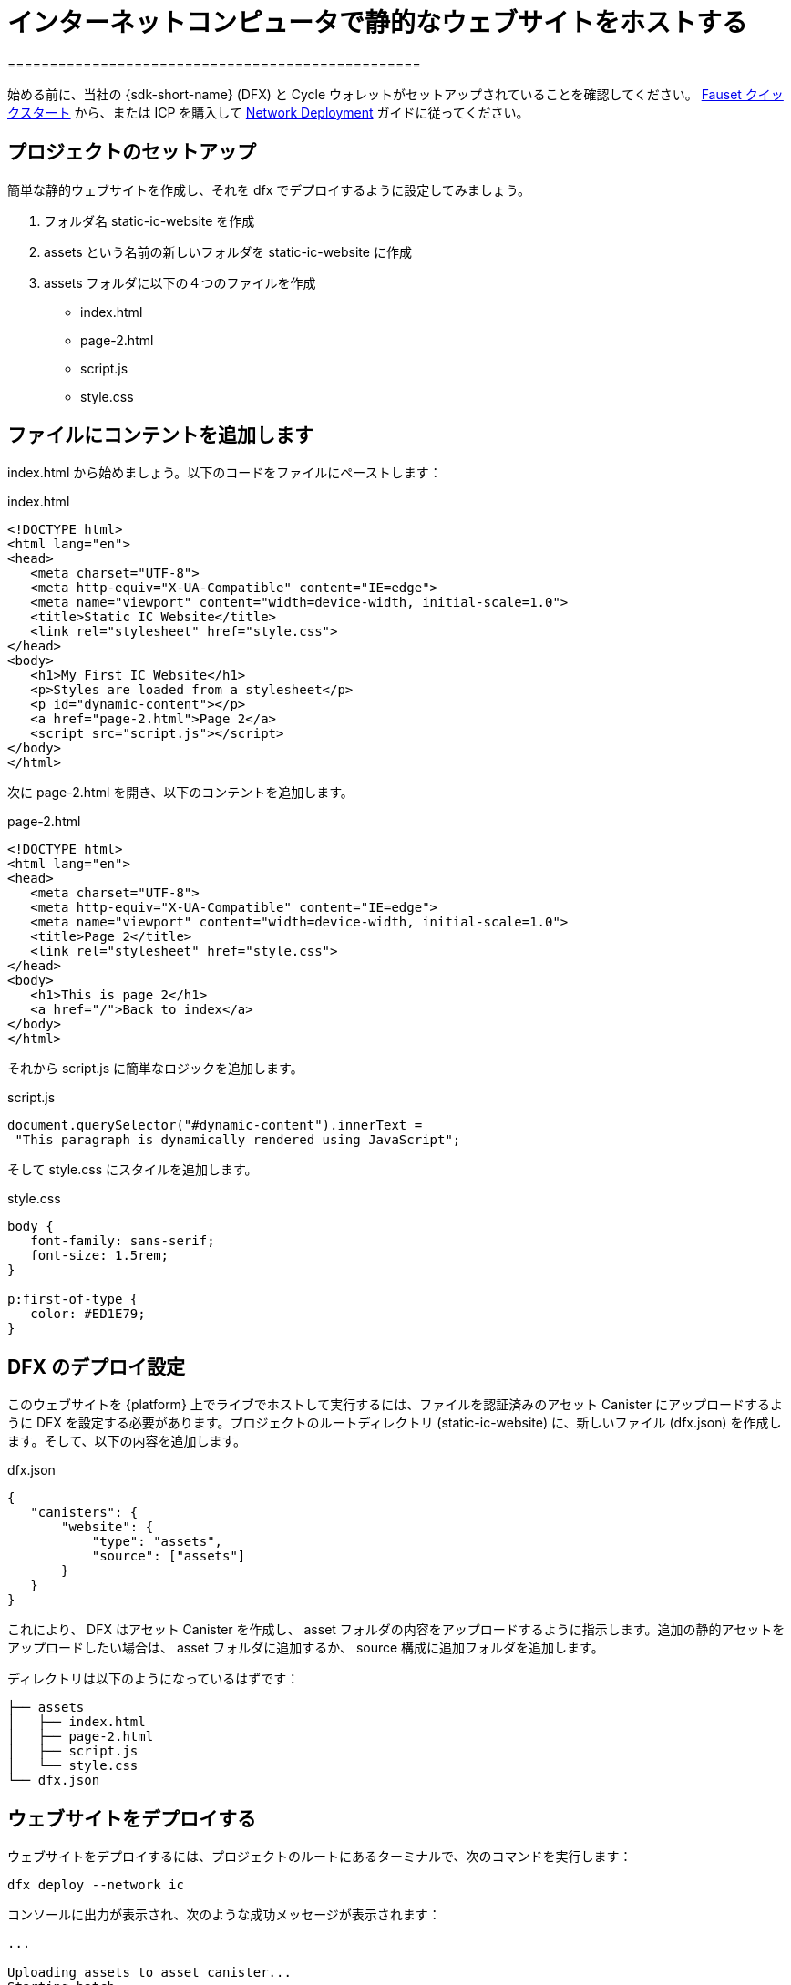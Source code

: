 = インターネットコンピュータで静的なウェブサイトをホストする
=================================================


始める前に、当社の {sdk-short-name} (DFX) と Cycle ウォレットがセットアップされていることを確認してください。 xref:quickstart:cycles-faucet.adoc[Fauset クイックスタート] から、または ICP を購入して xref:quickstart:network-quickstart.adoc[Network Deployment] ガイドに従ってください。

== プロジェクトのセットアップ

簡単な静的ウェブサイトを作成し、それを dfx でデプロイするように設定してみましょう。

. フォルダ名 +static-ic-website+ を作成
. +assets+ という名前の新しいフォルダを +static-ic-website+ に作成
. +assets+ フォルダに以下の４つのファイルを作成
    - +index.html+
    - +page-2.html+
    - +script.js+
    - +style.css+

== ファイルにコンテントを追加します

+index.html+ から始めましょう。以下のコードをファイルにペーストします：

.index.html
[source,html]
----
<!DOCTYPE html>
<html lang="en">
<head>
   <meta charset="UTF-8">
   <meta http-equiv="X-UA-Compatible" content="IE=edge">
   <meta name="viewport" content="width=device-width, initial-scale=1.0">
   <title>Static IC Website</title>
   <link rel="stylesheet" href="style.css">
</head>
<body>
   <h1>My First IC Website</h1>
   <p>Styles are loaded from a stylesheet</p>
   <p id="dynamic-content"></p>
   <a href="page-2.html">Page 2</a>
   <script src="script.js"></script>
</body>
</html>
----

次に +page-2.html+ を開き、以下のコンテントを追加します。

.page-2.html
[source,html]
----
<!DOCTYPE html>
<html lang="en">
<head>
   <meta charset="UTF-8">
   <meta http-equiv="X-UA-Compatible" content="IE=edge">
   <meta name="viewport" content="width=device-width, initial-scale=1.0">
   <title>Page 2</title>
   <link rel="stylesheet" href="style.css">
</head>
<body>
   <h1>This is page 2</h1>
   <a href="/">Back to index</a>
</body>
</html>
----

それから script.js に簡単なロジックを追加します。

.script.js
[source,js]
----
document.querySelector("#dynamic-content").innerText =
 "This paragraph is dynamically rendered using JavaScript";
----

そして +style.css+ にスタイルを追加します。

.style.css
[source,css]
----
body {
   font-family: sans-serif;
   font-size: 1.5rem;
}
 
p:first-of-type {
   color: #ED1E79;
}
----

== DFX のデプロイ設定

このウェブサイトを {platform} 上でライブでホストして実行するには、ファイルを認証済みのアセット Canister にアップロードするように DFX を設定する必要があります。プロジェクトのルートディレクトリ (+static-ic-website+) に、新しいファイル (+dfx.json+) を作成します。そして、以下の内容を追加します。

.dfx.json
[source,json]
----
{
   "canisters": {
       "website": {
           "type": "assets",
           "source": ["assets"]
       }
   }
}
----

これにより、 DFX はアセット Canister を作成し、 +asset+ フォルダの内容をアップロードするように指示します。追加の静的アセットをアップロードしたい場合は、 +asset+ フォルダに追加するか、 +source+ 構成に追加フォルダを追加します。

ディレクトリは以下のようになっているはずです：

----
├── assets
│   ├── index.html
│   ├── page-2.html
│   ├── script.js
│   └── style.css
└── dfx.json
----

== ウェブサイトをデプロイする

ウェブサイトをデプロイするには、プロジェクトのルートにあるターミナルで、次のコマンドを実行します：

[source, sh]
----
dfx deploy --network ic
----

コンソールに出力が表示され、次のような成功メッセージが表示されます：
----
...

Uploading assets to asset canister...
Starting batch.
Staging contents of new and changed assets:
  /index.html 1/1 (501 bytes)
  /index.html (gzip) 1/1 (317 bytes)
  /page-2.html 1/1 (373 bytes)
  /page-2.html (gzip) 1/1 (258 bytes)
  /script.js 1/1 (117 bytes)
  /style.css 1/1 (102 bytes)
Committing batch.
Deployed canisters.

----

== ライブウェブサイトを見る

以下を実行して新しい Canister ID を見つけます。

[source, sh]
----
dfx canister --network ic id website
----

その Canister IDを持って、 +https://<Canister ID>.ic0.app+ にアクセスし、 URL のサブドメインに自分の Canister IDを挿入します。


以下のような複数のページで構成されたライブウェブサイトを見ることができます：

image:static-website.png[Static Website]

=== 次のステップ

Looking to build a full-stack dapp? Check out the 
フルスタックの Dapp 構築を考えていますか？以下で見れます。
link:../developers-guide/tutorials/custom-frontend.html[フルスタック React チュートリアル]

link:https://forum.dfinity.org[Developer Forum] では、Dfinity Foundationのエンジニアや開発者コミュニティからのインスピレーションやサポートを受けることができます。




////

= Hosting a Static Website on the Internet Computer
=================================================

Before you begin, make sure you are set up with our {sdk-short-name} (DFX) and a Cycles Wallet, either from the xref:quickstart:cycles-faucet.adoc[Faucet Quickstart] or by purchasing ICP and following our xref:quickstart:network-quickstart.adoc[Network Deployment] guide.

== Set up your project

Let's create a simple static website, and then set it up to deploy with dfx.

. Create a folder named +static-ic-website+
. In +static-ic-website+, create a new folder, named +assets+.
. Inside your +assets+ folder, create 4 files
    - +index.html+
    - +page-2.html+
    - +script.js+
    - +style.css+

== Add some content

Let's start with +index.html+. Paste the following code into your file:

.index.html
[source,html]
----
<!DOCTYPE html>
<html lang="en">
<head>
   <meta charset="UTF-8">
   <meta http-equiv="X-UA-Compatible" content="IE=edge">
   <meta name="viewport" content="width=device-width, initial-scale=1.0">
   <title>Static IC Website</title>
   <link rel="stylesheet" href="style.css">
</head>
<body>
   <h1>My First IC Website</h1>
   <p>Styles are loaded from a stylesheet</p>
   <p id="dynamic-content"></p>
   <a href="page-2.html">Page 2</a>
   <script src="script.js"></script>
</body>
</html>
----

Next, open up +page-2.html+ and add this content.

.page-2.html
[source,html]
----
<!DOCTYPE html>
<html lang="en">
<head>
   <meta charset="UTF-8">
   <meta http-equiv="X-UA-Compatible" content="IE=edge">
   <meta name="viewport" content="width=device-width, initial-scale=1.0">
   <title>Page 2</title>
   <link rel="stylesheet" href="style.css">
</head>
<body>
   <h1>This is page 2</h1>
   <a href="/">Back to index</a>
</body>
</html>
----

Then, add some simple logic to script.js.

.script.js
[source,js]
----
document.querySelector("#dynamic-content").innerText =
 "This paragraph is dynamically rendered using JavaScript";
----

And then add some styles to +style.css+.

.style.css
[source,css]
----
body {
   font-family: sans-serif;
   font-size: 1.5rem;
}
 
p:first-of-type {
   color: #ED1E79;
}
----

== Configure DFX to deploy

To host and run this website live on the {platform}, you will need to configure DFX to upload your files to a certified asset canister. In the root directory of your project, +static-ic-website+, create a new file, +dfx.json+. Then, add the following content:

.dfx.json
[source,json]
----
{
   "canisters": {
       "website": {
           "type": "assets",
           "source": ["assets"]
       }
   }
}
----

This tells DFX that you want to create an asset canister, and that it should upload the contents of the +asset+ folder. If you want to upload additional static assets, you can add them to the +asset+ folder or add additional folders to the +source+ configuration.

Now, your directory should look something like this:

----
├── assets
│   ├── index.html
│   ├── page-2.html
│   ├── script.js
│   └── style.css
└── dfx.json
----

== Deploy your website

To deploy your website, ensure you are in your terminal at the root of the project, and run this command:

[source, sh]
----
dfx deploy --network ic
----

You should see some output in your console, and a success message looking something like this:

----
...

Uploading assets to asset canister...
Starting batch.
Staging contents of new and changed assets:
  /index.html 1/1 (501 bytes)
  /index.html (gzip) 1/1 (317 bytes)
  /page-2.html 1/1 (373 bytes)
  /page-2.html (gzip) 1/1 (258 bytes)
  /script.js 1/1 (117 bytes)
  /style.css 1/1 (102 bytes)
Committing batch.
Deployed canisters.

----

== See your live website

Find your new canister's ID by running

[source, sh]
----
dfx canister --network ic id website
----

Take that canister ID and visit +https://<canister-id>.ic0.app+, inserting your own canister ID as the subdomain in the URL.

You should see your live, multi-page website, looking like this!

image:static-website.png[Static Website]

=== Next steps

Looking to build a full-stack dapp? Check out the 
link:../developers-guide/tutorials/custom-frontend.html[Full-stack React Tutorial]!

Visit our link:https://forum.dfinity.org[Developer Forum] for inspiration and support from Dfinity Foundation engineers and the developer community.
////